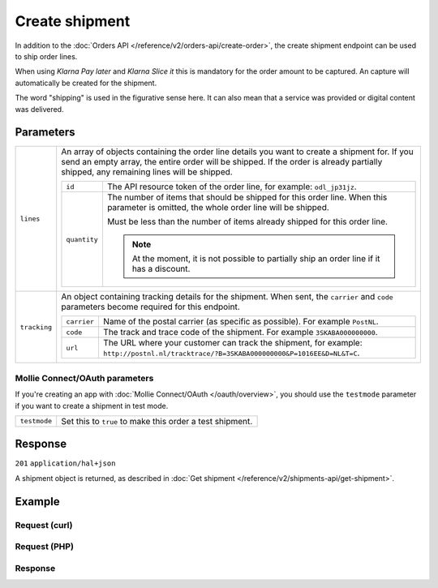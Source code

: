 Create shipment
===============
.. api-name:: Shipments API
   :version: 2

.. endpoint::
   :method: POST
   :url: https://api.mollie.com/v2/orders/*orderId*/shipments

.. authentication::
   :api_keys: true
   :oauth: true

In addition to the :doc:`Orders API </reference/v2/orders-api/create-order>`, the create shipment endpoint can be used
to ship order lines.

When using *Klarna Pay later* and *Klarna Slice it* this is mandatory for the order amount to be captured. An capture
will automatically be created for the shipment.

The word "shipping" is used in the figurative sense here. It can also mean that a service was provided or digital
content was delivered.

Parameters
----------
.. list-table::
   :widths: auto

   * - ``lines``

       .. type:: array
          :required: true

     - An array of objects containing the order line details you want to create a shipment for.  If you send an empty
       array, the entire order will be shipped. If the order is already partially shipped, any remaining lines will be
       shipped.

       .. list-table::
          :widths: auto

          * - ``id``

              .. type:: string

            - The API resource token of the order line, for example: ``odl_jp31jz``.

          * - ``quantity``

              .. type:: int
                 :required: false

            - The number of items that should be shipped for this order line. When this parameter is omitted, the
              whole order line will be shipped.

              Must be less than the number of items already shipped for this order line.

              .. note:: At the moment, it is not possible to partially ship an order line if it has a discount.

   * - ``tracking``

       .. type:: object
          :required: false

     - An object containing tracking details for the shipment. When sent, the ``carrier`` and ``code`` parameters become
       required for this endpoint.

       .. list-table::
          :widths: auto

          * - ``carrier``

              .. type:: string
                 :required: true

            - Name of the postal carrier (as specific as possible). For example ``PostNL``.

          * - ``code``

              .. type:: string
                 :required: true

            - The track and trace code of the shipment. For example ``3SKABA000000000``.

          * - ``url``

              .. type:: string
                 :required: false

            - The URL where your customer can track the shipment, for example:
              ``http://postnl.nl/tracktrace/?B=3SKABA000000000&P=1016EE&D=NL&T=C``.


Mollie Connect/OAuth parameters
^^^^^^^^^^^^^^^^^^^^^^^^^^^^^^^
If you're creating an app with :doc:`Mollie Connect/OAuth </oauth/overview>`, you should use the ``testmode`` parameter
if you want to create a shipment in test mode.

.. list-table::
   :widths: auto

   * - ``testmode``

       .. type:: boolean
          :required: false

     - Set this to ``true`` to make this order a test shipment.

Response
--------
``201`` ``application/hal+json``

A shipment object is returned, as described in :doc:`Get shipment </reference/v2/shipments-api/get-shipment>`.

Example
-------

Request (curl)
^^^^^^^^^^^^^^
.. code-block:: bash
   :linenos:

   curl -X POST https://api.mollie.com/v2/orders/ord_kEn1PlbGa/shipments \
       -H "Authorization: Bearer test_dHar4XY7LxsDOtmnkVtjNVWXLSlXsM" \
       -d '{
            "lines": [
                {
                    "id": "odl_dgtxyl",
                    "quantity": 1
                },
                {
                    "id": "odl_jp31jz"
                }
            ],
            "tracking": {
                "carrier": "PostNL",
                "code": "3SKABA000000000",
                "url": "http://postnl.nl/tracktrace/?B=3SKABA000000000&P=1016EE&D=NL&T=C"
            },
        }'

Request (PHP)
^^^^^^^^^^^^^
.. code-block:: php
   :linenos:

     <?php
     $mollie = new \Mollie\Api\MollieApiClient();
     $mollie->setApiKey('test_dHar4XY7LxsDOtmnkVtjNVWXLSlXsM');

     $order = $mollie->orders->get('ord_kEn1PlbGa');
     $shipment = $order->createShipment(
        [
          'lines' => [
            [
              'id' => 'odl_dgtxyl',
              'quantity' => 1, // you can set the quantity if not all is shipped at once
            ],
            [
              'id' => 'odl_jp31jz',
              // assume all is shipped if no quantity is specified
            ],
          ],
          [
            'tracking' => [
              'carrier' => 'PostNL',
              'code' => '3SKABA000000000',
              'url' => 'http://postnl.nl/tracktrace/?B=3SKABA000000000&P=1016EE&D=NL&T=C'
            ],
          ],
        ]
    );

    // Alternative shorthand for shipping all remaining order lines
    $shipment = $order->shipAll([
      'tracking' => [
        'carrier' => 'PostNL',
        'code' => '3SKABA000000000',
        'url' => 'http://postnl.nl/tracktrace/?B=3SKABA000000000&P=1016EE&D=NL&T=C'
      ],
    ]);

Response
^^^^^^^^
.. code-block:: http
   :linenos:

   HTTP/1.1 201 Created
   Content-Type: application/hal+json

   {
        "resource": "shipment",
        "id": "shp_3wmsgCJN4U",
        "orderId": "ord_kEn1PlbGa",
        "createdAt": "2018-08-09T14:33:54+00:00",
        "tracking": {
            "carrier": "PostNL",
            "code": "3SKABA000000000",
            "url": "http://postnl.nl/tracktrace/?B=3SKABA000000000&P=1016EE&D=NL&T=C"
        },
        "lines": [
            {
                "resource": "orderline",
                "id": "odl_dgtxyl",
                "orderId": "ord_pbjz8x",
                "name": "LEGO 42083 Bugatti Chiron",
                "sku": "5702016116977",
                "type": "physical",
                "status": "shipping",
                "isCancelable": true,
                "quantity": 1,
                "unitPrice": {
                    "value": "399.00",
                    "currency": "EUR"
                },
                "vatRate": "21.00",
                "vatAmount": {
                    "value": "51.89",
                    "currency": "EUR"
                },
                "discountAmount": {
                    "value": "100.00",
                    "currency": "EUR"
                },
                "totalAmount": {
                    "value": "299.00",
                    "currency": "EUR"
                },
                "createdAt": "2018-08-02T09:29:56+00:00",
                "_links": {
                    "productUrl": {
                        "href": "https://shop.lego.com/nl-NL/Bugatti-Chiron-42083",
                        "type": "text/html"
                    },
                    "imageUrl": {
                        "href": "https://sh-s7-live-s.legocdn.com/is/image//LEGO/42083_alt1?$main$",
                        "type": "text/html"
                    }
                }
            },
            {
                "resource": "orderline",
                "id": "odl_jp31jz",
                "orderId": "ord_pbjz8x",
                "name": "LEGO 42056 Porsche 911 GT3 RS",
                "sku": "5702015594028",
                "type": "physical",
                "status": "completed",
                "isCancelable": false,
                "quantity": 1,
                "unitPrice": {
                    "value": "329.99",
                    "currency": "EUR"
                },
                "vatRate": "21.00",
                "vatAmount": {
                    "value": "57.27",
                    "currency": "EUR"
                },
                "totalAmount": {
                    "value": "329.99",
                    "currency": "EUR"
                },
                "createdAt": "2018-08-02T09:29:56+00:00",
                "_links": {
                    "productUrl": {
                        "href": "https://shop.lego.com/nl-NL/Porsche-911-GT3-RS-42056",
                        "type": "text/html"
                    },
                    "imageUrl": {
                        "href": "https://sh-s7-live-s.legocdn.com/is/image/LEGO/42056?$PDPDefault$",
                        "type": "text/html"
                    }
                }
            }
        ],
        "_links": {
            "self": {
                "href": "https://api.mollie.com/v2/order/ord_kEn1PlbGa/shipments/shp_3wmsgCJN4U",
                "type": "application/hal+json"
            },
            "order": {
                "href": "https://api.mollie.com/v2/orders/ord_kEn1PlbGa",
                "type": "application/hal+json"
            },
            "documentation": {
                "href": "https://docs.mollie.com/reference/v2/shipments-api/get-shipment",
                "type": "text/html"
            }
        }
    }
